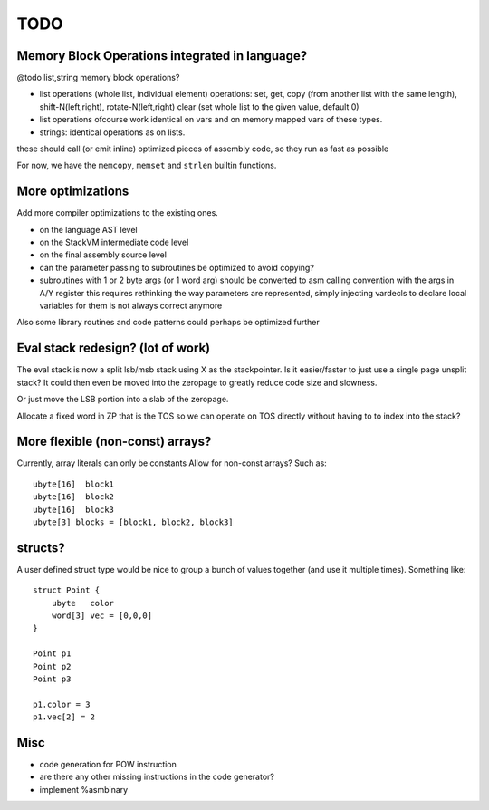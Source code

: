 ====
TODO
====

Memory Block Operations integrated in language?
^^^^^^^^^^^^^^^^^^^^^^^^^^^^^^^^^^^^^^^^^^^^^^^

@todo list,string memory block operations?

- list operations (whole list, individual element)
  operations: set, get, copy (from another list with the same length), shift-N(left,right), rotate-N(left,right)
  clear (set whole list to the given value, default 0)

- list operations ofcourse work identical on vars and on memory mapped vars of these types.

- strings: identical operations as on lists.

these should call (or emit inline) optimized pieces of assembly code, so they run as fast as possible

For now, we have the ``memcopy``, ``memset`` and ``strlen`` builtin functions.



More optimizations
^^^^^^^^^^^^^^^^^^

Add more compiler optimizations to the existing ones.

- on the language AST level
- on the StackVM intermediate code level
- on the final assembly source level
- can the parameter passing to subroutines be optimized to avoid copying?

- subroutines with 1 or 2 byte args (or 1 word arg) should be converted to asm calling convention with the args in A/Y register
  this requires rethinking the way parameters are represented, simply injecting vardecls to
  declare local variables for them is not always correct anymore


Also some library routines and code patterns could perhaps be optimized further


Eval stack redesign? (lot of work)
^^^^^^^^^^^^^^^^^^^^^^^^^^^^^^^^^^

The eval stack is now a split lsb/msb stack using X as the stackpointer.
Is it easier/faster to just use a single page unsplit stack?
It could then even be moved into the zeropage to greatly reduce code size and slowness.

Or just move the LSB portion into a slab of the zeropage.

Allocate a fixed word in ZP that is the TOS so we can operate on TOS directly
without having to to index into the stack?



More flexible (non-const) arrays?
^^^^^^^^^^^^^^^^^^^^^^^^^^^^^^^^^
Currently, array literals can only be constants
Allow for non-const arrays? Such as::

    ubyte[16]  block1
    ubyte[16]  block2
    ubyte[16]  block3
    ubyte[3] blocks = [block1, block2, block3]


structs?
^^^^^^^^

A user defined struct type would be nice to group a bunch
of values together (and use it multiple times). Something like::

    struct Point {
        ubyte   color
        word[3] vec = [0,0,0]
    }

    Point p1
    Point p2
    Point p3

    p1.color = 3
    p1.vec[2] = 2


Misc
^^^^

- code generation for POW instruction
- are there any other missing instructions in the code generator?
- implement %asmbinary
